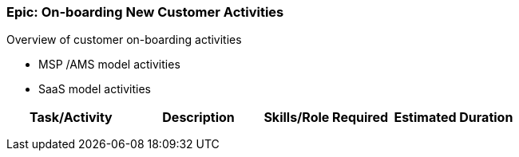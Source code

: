 === Epic: On-boarding New Customer Activities

Overview of customer on-boarding activities

* MSP /AMS model activities
* SaaS model activities

[cols=",,,",options="header",]
|===
|Task/Activity |Description |Skills/Role Required |Estimated Duration
| | | |
| | | |
| | | |
|===

